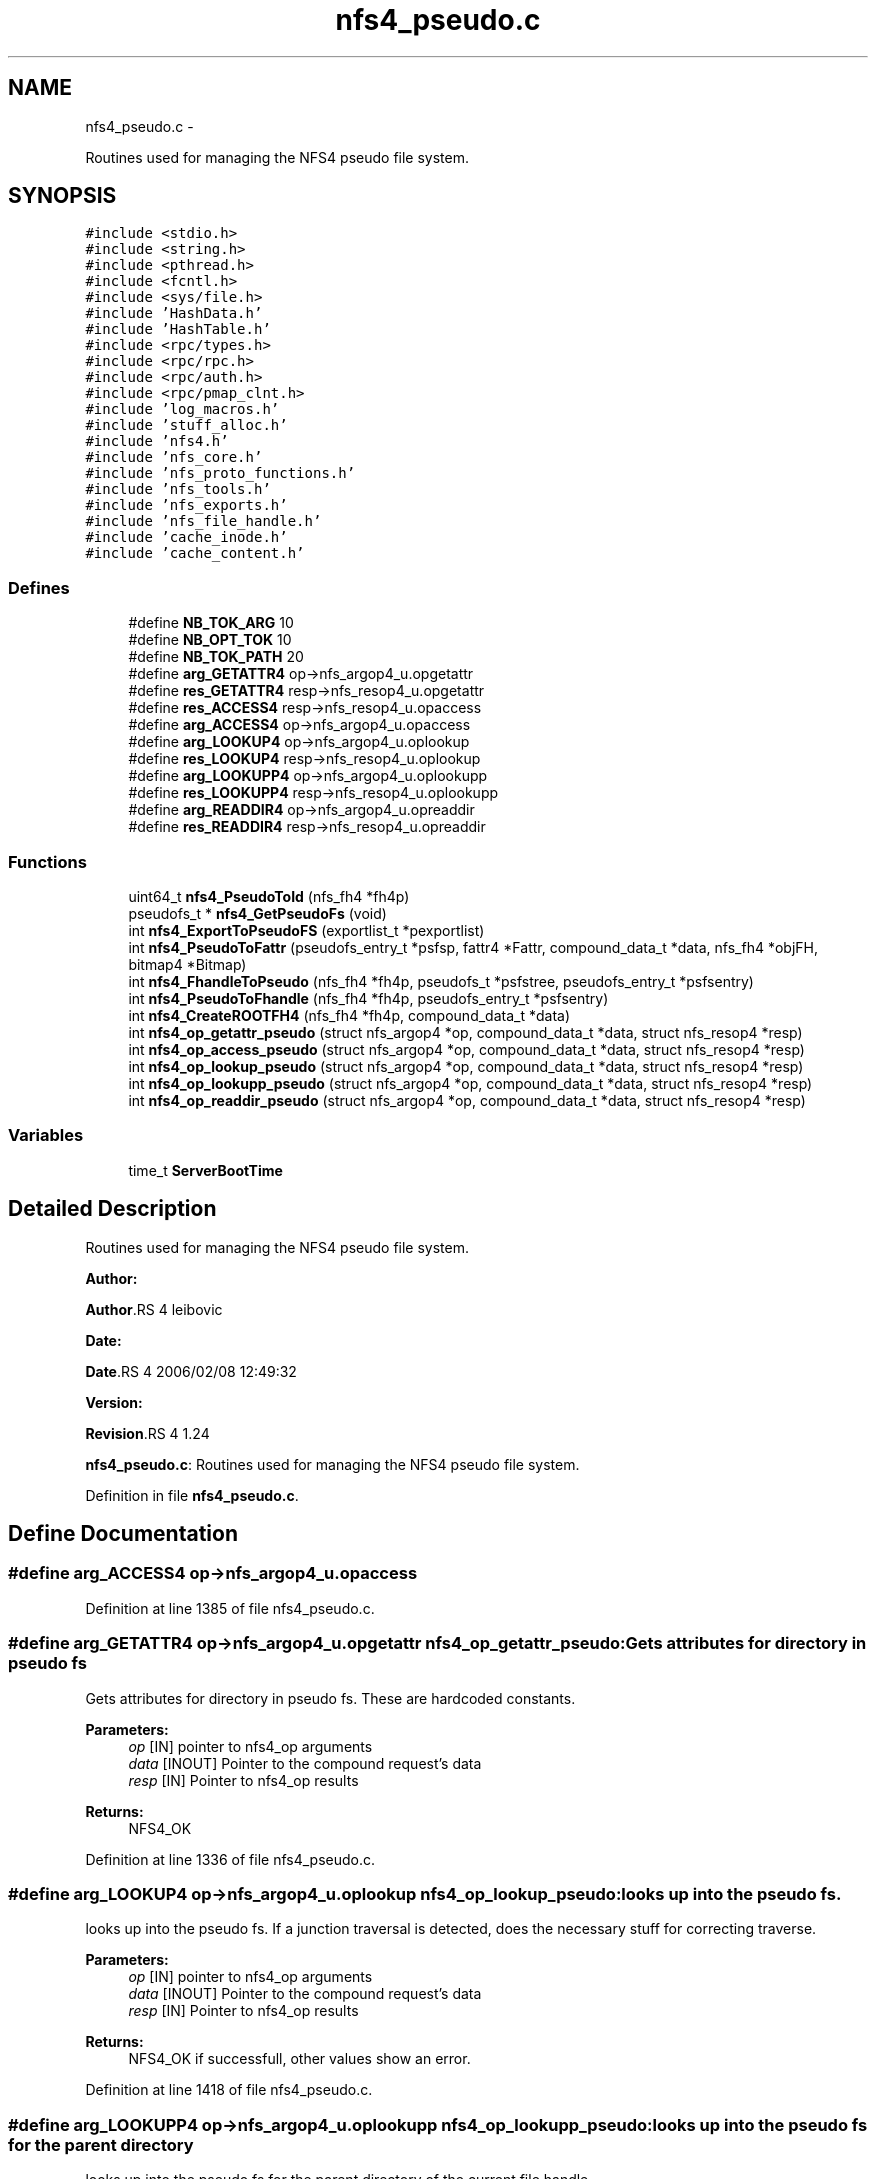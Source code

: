 .TH "nfs4_pseudo.c" 3 "15 Sep 2010" "Version 0.1" "NFS and Mount protocols layer" \" -*- nroff -*-
.ad l
.nh
.SH NAME
nfs4_pseudo.c \- 
.PP
Routines used for managing the NFS4 pseudo file system.  

.SH SYNOPSIS
.br
.PP
\fC#include <stdio.h>\fP
.br
\fC#include <string.h>\fP
.br
\fC#include <pthread.h>\fP
.br
\fC#include <fcntl.h>\fP
.br
\fC#include <sys/file.h>\fP
.br
\fC#include 'HashData.h'\fP
.br
\fC#include 'HashTable.h'\fP
.br
\fC#include <rpc/types.h>\fP
.br
\fC#include <rpc/rpc.h>\fP
.br
\fC#include <rpc/auth.h>\fP
.br
\fC#include <rpc/pmap_clnt.h>\fP
.br
\fC#include 'log_macros.h'\fP
.br
\fC#include 'stuff_alloc.h'\fP
.br
\fC#include 'nfs4.h'\fP
.br
\fC#include 'nfs_core.h'\fP
.br
\fC#include 'nfs_proto_functions.h'\fP
.br
\fC#include 'nfs_tools.h'\fP
.br
\fC#include 'nfs_exports.h'\fP
.br
\fC#include 'nfs_file_handle.h'\fP
.br
\fC#include 'cache_inode.h'\fP
.br
\fC#include 'cache_content.h'\fP
.br

.SS "Defines"

.in +1c
.ti -1c
.RI "#define \fBNB_TOK_ARG\fP   10"
.br
.ti -1c
.RI "#define \fBNB_OPT_TOK\fP   10"
.br
.ti -1c
.RI "#define \fBNB_TOK_PATH\fP   20"
.br
.ti -1c
.RI "#define \fBarg_GETATTR4\fP   op->nfs_argop4_u.opgetattr"
.br
.ti -1c
.RI "#define \fBres_GETATTR4\fP   resp->nfs_resop4_u.opgetattr"
.br
.ti -1c
.RI "#define \fBres_ACCESS4\fP   resp->nfs_resop4_u.opaccess"
.br
.ti -1c
.RI "#define \fBarg_ACCESS4\fP   op->nfs_argop4_u.opaccess"
.br
.ti -1c
.RI "#define \fBarg_LOOKUP4\fP   op->nfs_argop4_u.oplookup"
.br
.ti -1c
.RI "#define \fBres_LOOKUP4\fP   resp->nfs_resop4_u.oplookup"
.br
.ti -1c
.RI "#define \fBarg_LOOKUPP4\fP   op->nfs_argop4_u.oplookupp"
.br
.ti -1c
.RI "#define \fBres_LOOKUPP4\fP   resp->nfs_resop4_u.oplookupp"
.br
.ti -1c
.RI "#define \fBarg_READDIR4\fP   op->nfs_argop4_u.opreaddir"
.br
.ti -1c
.RI "#define \fBres_READDIR4\fP   resp->nfs_resop4_u.opreaddir"
.br
.in -1c
.SS "Functions"

.in +1c
.ti -1c
.RI "uint64_t \fBnfs4_PseudoToId\fP (nfs_fh4 *fh4p)"
.br
.ti -1c
.RI "pseudofs_t * \fBnfs4_GetPseudoFs\fP (void)"
.br
.ti -1c
.RI "int \fBnfs4_ExportToPseudoFS\fP (exportlist_t *pexportlist)"
.br
.ti -1c
.RI "int \fBnfs4_PseudoToFattr\fP (pseudofs_entry_t *psfsp, fattr4 *Fattr, compound_data_t *data, nfs_fh4 *objFH, bitmap4 *Bitmap)"
.br
.ti -1c
.RI "int \fBnfs4_FhandleToPseudo\fP (nfs_fh4 *fh4p, pseudofs_t *psfstree, pseudofs_entry_t *psfsentry)"
.br
.ti -1c
.RI "int \fBnfs4_PseudoToFhandle\fP (nfs_fh4 *fh4p, pseudofs_entry_t *psfsentry)"
.br
.ti -1c
.RI "int \fBnfs4_CreateROOTFH4\fP (nfs_fh4 *fh4p, compound_data_t *data)"
.br
.ti -1c
.RI "int \fBnfs4_op_getattr_pseudo\fP (struct nfs_argop4 *op, compound_data_t *data, struct nfs_resop4 *resp)"
.br
.ti -1c
.RI "int \fBnfs4_op_access_pseudo\fP (struct nfs_argop4 *op, compound_data_t *data, struct nfs_resop4 *resp)"
.br
.ti -1c
.RI "int \fBnfs4_op_lookup_pseudo\fP (struct nfs_argop4 *op, compound_data_t *data, struct nfs_resop4 *resp)"
.br
.ti -1c
.RI "int \fBnfs4_op_lookupp_pseudo\fP (struct nfs_argop4 *op, compound_data_t *data, struct nfs_resop4 *resp)"
.br
.ti -1c
.RI "int \fBnfs4_op_readdir_pseudo\fP (struct nfs_argop4 *op, compound_data_t *data, struct nfs_resop4 *resp)"
.br
.in -1c
.SS "Variables"

.in +1c
.ti -1c
.RI "time_t \fBServerBootTime\fP"
.br
.in -1c
.SH "Detailed Description"
.PP 
Routines used for managing the NFS4 pseudo file system. 

\fBAuthor:\fP
.RS 4
.RE
.PP
\fBAuthor\fP.RS 4
leibovic 
.RE
.PP
\fBDate:\fP
.RS 4
.RE
.PP
\fBDate\fP.RS 4
2006/02/08 12:49:32 
.RE
.PP
\fBVersion:\fP
.RS 4
.RE
.PP
\fBRevision\fP.RS 4
1.24 
.RE
.PP
\fBnfs4_pseudo.c\fP: Routines used for managing the NFS4 pseudo file system. 
.PP
Definition in file \fBnfs4_pseudo.c\fP.
.SH "Define Documentation"
.PP 
.SS "#define arg_ACCESS4   op->nfs_argop4_u.opaccess"
.PP
Definition at line 1385 of file nfs4_pseudo.c.
.SS "#define arg_GETATTR4   op->nfs_argop4_u.opgetattr"nfs4_op_getattr_pseudo: Gets attributes for directory in pseudo fs
.PP
Gets attributes for directory in pseudo fs. These are hardcoded constants.
.PP
\fBParameters:\fP
.RS 4
\fIop\fP [IN] pointer to nfs4_op arguments 
.br
\fIdata\fP [INOUT] Pointer to the compound request's data 
.br
\fIresp\fP [IN] Pointer to nfs4_op results
.RE
.PP
\fBReturns:\fP
.RS 4
NFS4_OK 
.RE
.PP

.PP
Definition at line 1336 of file nfs4_pseudo.c.
.SS "#define arg_LOOKUP4   op->nfs_argop4_u.oplookup"nfs4_op_lookup_pseudo: looks up into the pseudo fs.
.PP
looks up into the pseudo fs. If a junction traversal is detected, does the necessary stuff for correcting traverse.
.PP
\fBParameters:\fP
.RS 4
\fIop\fP [IN] pointer to nfs4_op arguments 
.br
\fIdata\fP [INOUT] Pointer to the compound request's data 
.br
\fIresp\fP [IN] Pointer to nfs4_op results
.RE
.PP
\fBReturns:\fP
.RS 4
NFS4_OK if successfull, other values show an error. 
.RE
.PP

.PP
Definition at line 1418 of file nfs4_pseudo.c.
.SS "#define arg_LOOKUPP4   op->nfs_argop4_u.oplookupp"nfs4_op_lookupp_pseudo: looks up into the pseudo fs for the parent directory
.PP
looks up into the pseudo fs for the parent directory of the current file handle.
.PP
\fBParameters:\fP
.RS 4
\fIop\fP [IN] pointer to nfs4_op arguments 
.br
\fIdata\fP [INOUT] Pointer to the compound request's data 
.br
\fIresp\fP [IN] Pointer to nfs4_op results
.RE
.PP
\fBReturns:\fP
.RS 4
NFS4_OK if successfull, other values show an error. 
.RE
.PP

.PP
Definition at line 1621 of file nfs4_pseudo.c.
.SS "#define arg_READDIR4   op->nfs_argop4_u.opreaddir"nfs4_op_readdir_pseudo: Reads a directory in the pseudo fs
.PP
Reads a directory in the pseudo fs.
.PP
\fBParameters:\fP
.RS 4
\fIop\fP [IN] pointer to nfs4_op arguments 
.br
\fIdata\fP [INOUT] Pointer to the compound request's data 
.br
\fIresp\fP [IN] Pointer to nfs4_op results
.RE
.PP
\fBReturns:\fP
.RS 4
NFS4_OK if successfull, other values show an error. 
.RE
.PP

.PP
Definition at line 1680 of file nfs4_pseudo.c.
.SS "#define NB_OPT_TOK   10"
.PP
Definition at line 75 of file nfs4_pseudo.c.
.SS "#define NB_TOK_ARG   10"
.PP
Definition at line 74 of file nfs4_pseudo.c.
.SS "#define NB_TOK_PATH   20"
.PP
Definition at line 76 of file nfs4_pseudo.c.
.SS "#define res_ACCESS4   resp->nfs_resop4_u.opaccess"nfs4_op_access_pseudo: Checks for object accessibility in pseudo fs.
.PP
Checks for object accessibility in pseudo fs. All entries in pseudo fs return can't be accessed as ACCESS4_MODIFY|ACCESS4_EXTEND|ACCESS4_DELETE because pseudo fs is behaving as a read-only fs.
.PP
\fBParameters:\fP
.RS 4
\fIop\fP [IN] pointer to nfs4_op arguments 
.br
\fIdata\fP [INOUT] Pointer to the compound request's data 
.br
\fIresp\fP [IN] Pointer to nfs4_op results
.RE
.PP
\fBReturns:\fP
.RS 4
NFS4_OK 
.RE
.PP

.PP
Definition at line 1384 of file nfs4_pseudo.c.
.SS "#define res_GETATTR4   resp->nfs_resop4_u.opgetattr"
.PP
Definition at line 1337 of file nfs4_pseudo.c.
.SS "#define res_LOOKUP4   resp->nfs_resop4_u.oplookup"
.PP
Definition at line 1419 of file nfs4_pseudo.c.
.SS "#define res_LOOKUPP4   resp->nfs_resop4_u.oplookupp"
.PP
Definition at line 1622 of file nfs4_pseudo.c.
.SS "#define res_READDIR4   resp->nfs_resop4_u.opreaddir"
.PP
Definition at line 1681 of file nfs4_pseudo.c.
.SH "Function Documentation"
.PP 
.SS "int nfs4_CreateROOTFH4 (nfs_fh4 * fh4p, compound_data_t * data)"nfs4_CreateROOTFH: Creates the file handle for the '/' of the pseudo file system
.PP
Creates the file handle for the '/' of the pseudo file syste.
.PP
\fBParameters:\fP
.RS 4
\fIfh4p\fP [OUT] pointer to the file handle to be allocated 
.br
\fIdata\fP [INOUT] pointer to the compound request's data
.RE
.PP
\fBReturns:\fP
.RS 4
NFS4_OK if successfull, NFS4ERR_BADHANDLE if an error occured when creating the file handle. 
.RE
.PP

.PP
Definition at line 1294 of file nfs4_pseudo.c.
.SS "int nfs4_ExportToPseudoFS (exportlist_t * pexportlist)"nfs4_ExportToPseudoFS: Build a pseudo fs from an exportlist
.PP
Build a pseudo fs from an exportlist. This export list itself is obtained by reading the configuration file.
.PP
\fBReturns:\fP
.RS 4
the pseudo fs root 
.RE
.PP

.PP
Definition at line 131 of file nfs4_pseudo.c.
.SS "int nfs4_FhandleToPseudo (nfs_fh4 * fh4p, pseudofs_t * psfstree, pseudofs_entry_t * psfsentry)"nfs4_FhandleToPseudo: converts a NFSv4 file handle fs to an id in the pseudo
.PP
Converts a NFSv4 file handle fs to an id in the pseudo, and check if the fh is related to a pseudo entry
.PP
\fBParameters:\fP
.RS 4
\fIfh4p\fP [IN] pointer to nfsv4 filehandle 
.br
\fIpsfsentry\fP [OUT] pointer to pseudofs entry
.RE
.PP
\fBReturns:\fP
.RS 4
TRUE if successfull, FALSE if an error occured (this means the fh4 was not related to a pseudo entry) 
.RE
.PP

.PP
Definition at line 1233 of file nfs4_pseudo.c.
.SS "pseudofs_t* nfs4_GetPseudoFs (void)"nfs4_GetPseudoFs: Gets the root of the pseudo file system.
.PP
Gets the root of the pseudo file system. This is only a wrapper to static variable gPseudoFs.
.PP
\fBReturns:\fP
.RS 4
the pseudo fs root 
.RE
.PP

.PP
Definition at line 117 of file nfs4_pseudo.c.
.SS "int nfs4_op_access_pseudo (struct nfs_argop4 * op, compound_data_t * data, struct nfs_resop4 * resp)"
.PP
Definition at line 1387 of file nfs4_pseudo.c.
.SS "int nfs4_op_getattr_pseudo (struct nfs_argop4 * op, compound_data_t * data, struct nfs_resop4 * resp)"
.PP
Definition at line 1339 of file nfs4_pseudo.c.
.SS "int nfs4_op_lookup_pseudo (struct nfs_argop4 * op, compound_data_t * data, struct nfs_resop4 * resp)"
.PP
Definition at line 1421 of file nfs4_pseudo.c.
.SS "int nfs4_op_lookupp_pseudo (struct nfs_argop4 * op, compound_data_t * data, struct nfs_resop4 * resp)"
.PP
Definition at line 1624 of file nfs4_pseudo.c.
.SS "int nfs4_op_readdir_pseudo (struct nfs_argop4 * op, compound_data_t * data, struct nfs_resop4 * resp)"
.PP
Definition at line 1683 of file nfs4_pseudo.c.
.SS "int nfs4_PseudoToFattr (pseudofs_entry_t * psfsp, fattr4 * Fattr, compound_data_t * data, nfs_fh4 * objFH, bitmap4 * Bitmap)"nfs4_PseudoToFattr: Gets the attributes for an entry in the pseudofs
.PP
Gets the attributes for an entry in the pseudofs. Because pseudo fs structure is very simple (it is read-only and contains only directory that belongs to root), a set of standardized values is returned
.PP
\fBParameters:\fP
.RS 4
\fIpsfp\fP [IN] pointer to the pseudo fs entry on which attributes are queried 
.br
\fIFattr\fP [OUT] Pointer to the buffer that will contain the queried attributes 
.br
\fIdata\fP [INOUT] Pointer to the compound request's data 
.br
\fIBitmap\fP [IN] Pointer to a bitmap that describes the attributes to be returned
.RE
.PP
\fBReturns:\fP
.RS 4
0 if successfull, -1 if something wrong occured. In this case, the reason is that too many attributes were asked. 
.RE
.PP

.PP
\fBTodo\fP
.RS 4
: not the right answer, actual quotas should be implemented 
.RE
.PP
.PP
\fBTodo\fP
.RS 4
: not the right answer, actual quotas should be implemented 
.RE
.PP
.PP
\fBTodo\fP
.RS 4
: BUGAZOMEU: Allocation at NULL Adress here.... 
.RE
.PP
.PP
\fBTodo\fP
.RS 4
: BUGAZOMEU: Allocation at NULL Adress here.... 
.RE
.PP

.PP
Definition at line 299 of file nfs4_pseudo.c.
.SS "int nfs4_PseudoToFhandle (nfs_fh4 * fh4p, pseudofs_entry_t * psfsentry)"nfs4_PseudoToFhandle: converts an id in the pseudo fs to a NFSv4 file handle
.PP
Converts an id in the pseudo fs to a NFSv4 file handle.
.PP
\fBParameters:\fP
.RS 4
\fIfh4p\fP [OUT] pointer to nfsv4 filehandle 
.br
\fIpsfsentry\fP [IN] pointer to pseudofs entry
.RE
.PP
\fBReturns:\fP
.RS 4
NFS4_OK if successfull, other values show an error. 
.RE
.PP

.PP
Definition at line 1264 of file nfs4_pseudo.c.
.SS "uint64_t nfs4_PseudoToId (nfs_fh4 * fh4p)"nfs4_PseudoToId: TConverts a file handle (to a pseudo object) to the id of this pseudo object in the pseudofs
.PP
This routine merely extracts a field from the file handle which is not seen as opaque in this case. Because file handle are opaque structure, it is prefered to have a dedicated function for this and so hiding the file handle internal structure.
.PP
\fBParameters:\fP
.RS 4
\fIfh4p\fP [IN] pointer to the file handle to process.
.RE
.PP
\fBReturns:\fP
.RS 4
the pseudo id found 
.RE
.PP
\fBSee also:\fP
.RS 4
nfs_GetPseudoFs 
.RE
.PP

.PP
Definition at line 97 of file nfs4_pseudo.c.
.SH "Variable Documentation"
.PP 
.SS "time_t \fBServerBootTime\fP"
.SH "Author"
.PP 
Generated automatically by Doxygen for NFS and Mount protocols layer from the source code.
